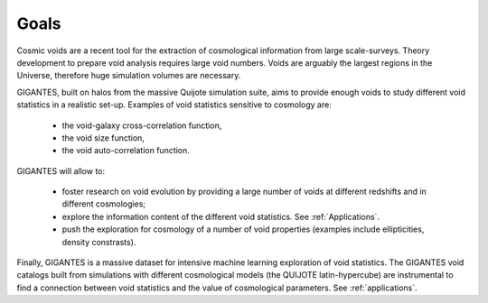 Goals
====================================

Cosmic voids are a recent tool for the extraction of cosmological information from large scale-surveys.
Theory development to prepare void analysis requires large void numbers. Voids are arguably the largest regions in the Universe, therefore huge simulation volumes are necessary.

GIGANTES, built on halos from the massive Quijote simulation suite, aims to provide enough voids to study different void statistics in a realistic set-up. Examples of void statistics sensitive to cosmology are:

 - the void-galaxy cross-correlation function,

 - the void size function,

 - the void auto-correlation function.

GIGANTES will allow to: 

  - foster research on void evolution by providing a large number of voids at different redshifts and in different cosmologies;

  - explore the information content of the different void statistics. See :ref:`Applications`.

  - push the exploration for cosmology of a number of void properties (examples include ellipticities, density constrasts).
  

Finally, GIGANTES is a massive dataset for intensive machine learning exploration of void statistics. 
The GIGANTES void catalogs built from simulations with different cosmological models (the QUIJOTE latin-hypercube) are instrumental to find a connection between void statistics and the value of cosmological parameters. See :ref:`applications`.

